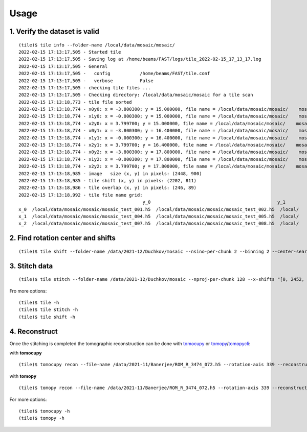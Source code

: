 =====
Usage
=====

1. Verify the dataset is valid
==============================
::

    (tile)$ tile info --folder-name /local/data/mosaic/mosaic/
    2022-02-15 17:13:17,505 - Started tile
    2022-02-15 17:13:17,505 - Saving log at /home/beams/FAST/logs/tile_2022-02-15_17_13_17.log
    2022-02-15 17:13:17,505 - General
    2022-02-15 17:13:17,505 -   config           /home/beams/FAST/tile.conf
    2022-02-15 17:13:17,505 -   verbose          False
    2022-02-15 17:13:17,505 - checking tile files ...
    2022-02-15 17:13:17,505 - Checking directory: /local/data/mosaic/mosaic for a tile scan
    2022-02-15 17:13:18,773 - tile file sorted
    2022-02-15 17:13:18,774 - x0y0: x = -3.800300; y = 15.000000, file name = /local/data/mosaic/mosaic/    mosaic_test_001.h5, original file name = /local/data/2021-09/Pasha/mosaic_test_001.h5
    2022-02-15 17:13:18,774 - x1y0: x = -0.000300; y = 15.000000, file name = /local/data/mosaic/mosaic/    mosaic_test_002.h5, original file name = /local/data/2021-09/Pasha/mosaic_test_002.h5
    2022-02-15 17:13:18,774 - x2y0: x = 3.799700; y = 15.000000, file name = /local/data/mosaic/mosaic/    mosaic_test_003.h5, original file name = /local/data/2021-09/Pasha/mosaic_test_003.h5
    2022-02-15 17:13:18,774 - x0y1: x = -3.800300; y = 16.400000, file name = /local/data/mosaic/mosaic/    mosaic_test_004.h5, original file name = /local/data/2021-09/Pasha/mosaic_test_004.h5
    2022-02-15 17:13:18,774 - x1y1: x = -0.000300; y = 16.400000, file name = /local/data/mosaic/mosaic/    mosaic_test_005.h5, original file name = /local/data/2021-09/Pasha/mosaic_test_005.h5
    2022-02-15 17:13:18,774 - x2y1: x = 3.799700; y = 16.400000, file name = /local/data/mosaic/mosaic/    mosaic_test_006.h5, original file name = /local/data/2021-09/Pasha/mosaic_test_006.h5
    2022-02-15 17:13:18,774 - x0y2: x = -3.800300; y = 17.800000, file name = /local/data/mosaic/mosaic/    mosaic_test_007.h5, original file name = /local/data/2021-09/Pasha/mosaic_test_007.h5
    2022-02-15 17:13:18,774 - x1y2: x = -0.000300; y = 17.800000, file name = /local/data/mosaic/mosaic/    mosaic_test_008.h5, original file name = /local/data/2021-09/Pasha/mosaic_test_008.h5
    2022-02-15 17:13:18,774 - x2y2: x = 3.799700; y = 17.800000, file name = /local/data/mosaic/mosaic/    mosaic_test_009.h5, original file name = /local/data/2021-09/Pasha/mosaic_test_009.h5
    2022-02-15 17:13:18,985 - image   size (x, y) in pixels: (2448, 900)
    2022-02-15 17:13:18,985 - tile shift (x, y) in pixels: (2202, 811)
    2022-02-15 17:13:18,986 - tile overlap (x, y) in pixels: (246, 89)
    2022-02-15 17:13:18,992 - tile file name grid:
                                                  y_0                                               y_1                                           y_2
    x_0  /local/data/mosaic/mosaic/mosaic_test_001.h5  /local/data/mosaic/mosaic/mosaic_test_002.h5  /local/    data/mosaic/mosaic/mosaic_test_003.h5
    x_1  /local/data/mosaic/mosaic/mosaic_test_004.h5  /local/data/mosaic/mosaic/mosaic_test_005.h5  /local/    data/mosaic/mosaic/mosaic_test_006.h5
    x_2  /local/data/mosaic/mosaic/mosaic_test_007.h5  /local/data/mosaic/mosaic/mosaic_test_008.h5  /local/    data/mosaic/mosaic/mosaic_test_009.h5

2. Find rotation center and shifts
==================================
::

    (tile)$ tile shift --folder-name /data/2021-12/Duchkov/mosaic --nsino-per-chunk 2 --binning 2 --center-search-width 10 --shift-search-width 30 --shift-search-step 2 --recon-engine tomocupy
  

3. Stitch data
==============
::

    (tile)$ tile stitch --folder-name /data/2021-12/Duchkov/mosaic --nproj-per-chunk 128 --x-shifts "[0, 2452, 2448, 2446, 2448]" 

Fro more options:
::

    (tile)$ tile -h
    (tile)$ tile stitch -h
    (tile)$ tile shift -h 

4. Reconstruct
==============

Once the stitching is completed the tomographic reconstruction can be done with `tomocupy <https://tomocupy.readthedocs.io/en/latest/>`_ or `tomopy <https://tomopy.readthedocs.io/en/latest/>`_/`tomopycli <https://tomopycli.readthedocs.io/en/latest/>`_:

with **tomocupy**
::
 
    (tile)$ tomocupy recon --file-name /data/2021-11/Banerjee/ROM_R_3474_072.h5 --rotation-axis 339 --reconstruction-type full --file-type double_fov --remove-stripe-method fw --binning 0 --nsino-per-chunk 8 --rotation-axis-auto manual

with **tomopy**
::
 
    (tile)$ tomopy recon --file-name /data/2021-11/Banerjee/ROM_R_3474_072.h5 --rotation-axis 339 --reconstruction-type full --file-type double_fov --remove-stripe-method fw --binning 0 --nsino-per-chunk 8 --rotation-axis-auto manual


For more options:

::

    (tile)$ tomocupy -h
    (tile)$ tomopy -h
